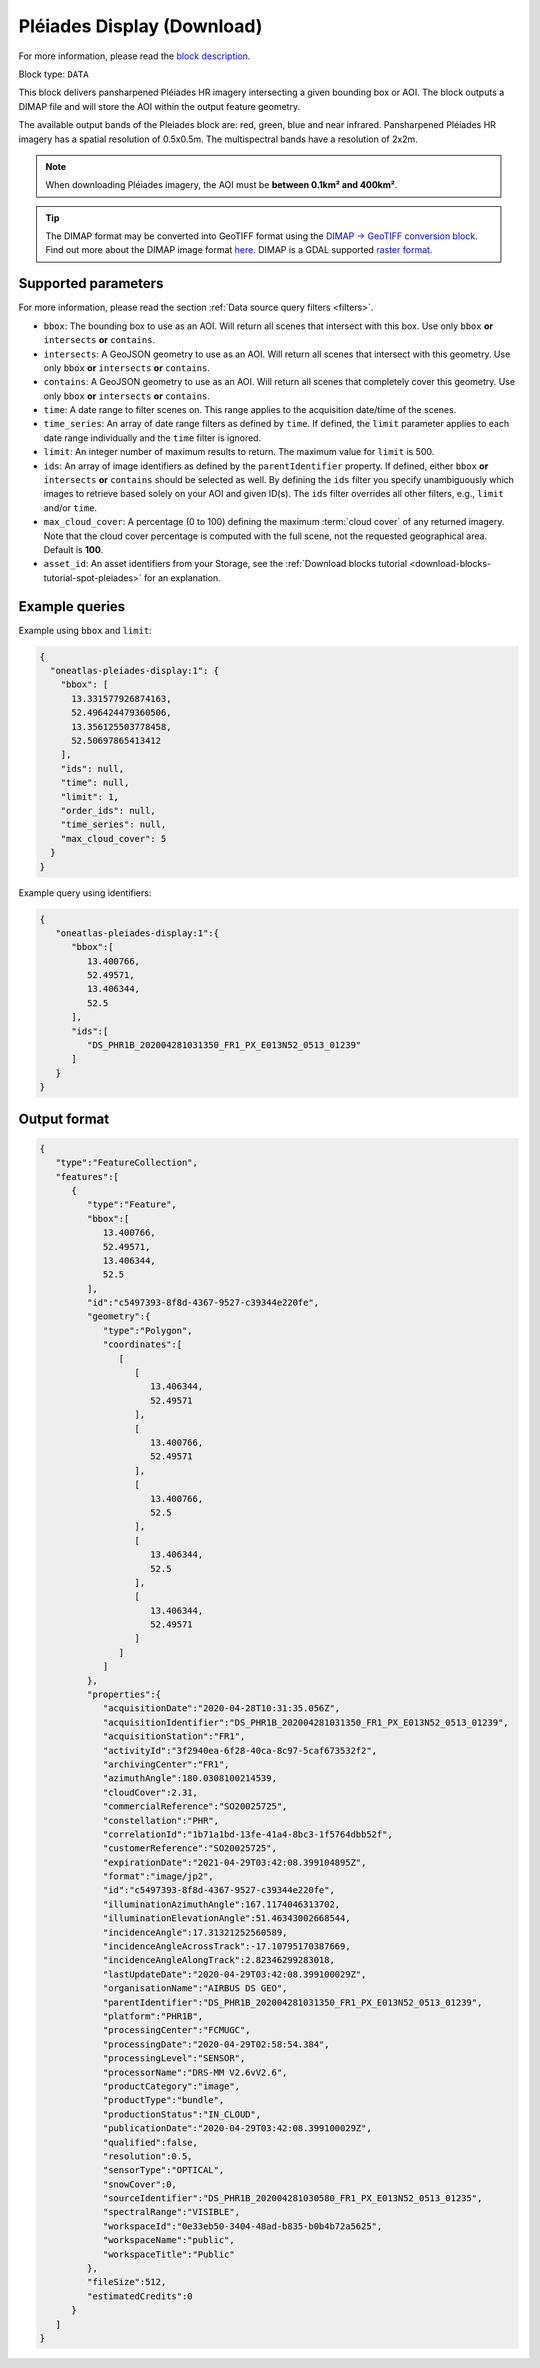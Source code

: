 .. meta::
  :description: UP42 data blocks: Pléaides display (download) block description
  :keywords: Pléiades 1A/1B, Airbus Defense & Space, display block, download, block description

.. _pleiades-display-block:

Pléiades Display (Download)
===========================
For more information, please read the `block description <https://marketplace.up42.com/block/6ac78530-6200-42c1-b6a9-381a9f69d8ef>`_.

Block type: ``DATA``

This block delivers pansharpened Pléiades HR imagery intersecting a given bounding box or AOI. The block outputs a DIMAP file and will store the AOI within the output feature geometry.

The available output bands of the Pleiades block are: red, green, blue and near infrared. Pansharpened Pléiades HR imagery has a spatial resolution of 0.5x0.5m. The multispectral bands have a resolution of 2x2m.

.. note::

   When downloading Pléiades imagery, the AOI must be **between 0.1km² and 400km²**.

.. tip::

   The DIMAP format may be converted into GeoTIFF format using the `DIMAP -> GeoTIFF conversion block <https://marketplace.up42.com/block/c94bb4cd-8ee2-40df-ba76-d332b8f48c6a>`_.
   Find out more about the DIMAP image format `here <https://www.intelligence-airbusds.com/en/8722-the-dimap-format>`_. DIMAP is a GDAL supported `raster format <https://gdal.org/drivers/raster/dimap.html>`_.

Supported parameters
--------------------

For more information, please read the section :ref:`Data source query filters  <filters>`.

* ``bbox``: The bounding box to use as an AOI. Will return all scenes that intersect with this box. Use only ``bbox``
  **or** ``intersects`` **or** ``contains``.
* ``intersects``: A GeoJSON geometry to use as an AOI. Will return all scenes that intersect with this geometry. Use only ``bbox``
  **or** ``intersects`` **or** ``contains``.
* ``contains``: A GeoJSON geometry to use as an AOI. Will return all scenes that completely cover this geometry. Use only ``bbox``
  **or** ``intersects`` **or** ``contains``.
* ``time``: A date range to filter scenes on. This range applies to the acquisition date/time of the scenes.
* ``time_series``: An array of date range filters as defined by ``time``. If defined, the ``limit`` parameter applies to each date range individually and the ``time`` filter is ignored.
* ``limit``: An integer number of maximum results to return. The maximum value for ``limit`` is 500.
* ``ids``: An array of image identifiers as defined by the ``parentIdentifier`` property. If defined, either ``bbox`` **or** ``intersects`` **or** ``contains`` should be selected as well. By defining the ``ids`` filter you specify unambiguously which images to retrieve based solely on your AOI and given ID(s). The ``ids`` filter overrides all other filters, e.g., ``limit`` and/or ``time``.
* ``max_cloud_cover``: A percentage (0 to 100) defining the maximum :term:`cloud cover` of any returned imagery. Note that the cloud cover percentage is computed with the full scene, not the requested geographical area. Default is **100**.
* ``asset_id``: An asset identifiers from your Storage, see the :ref:`Download blocks tutorial  <download-blocks-tutorial-spot-pleiades>` for an explanation.


Example queries
---------------

Example using ``bbox`` and ``limit``:

.. code-block:: javascript

    {
      "oneatlas-pleiades-display:1": {
        "bbox": [
          13.331577926874163,
          52.496424479360506,
          13.356125503778458,
          52.50697865413412
        ],
        "ids": null,
        "time": null,
        "limit": 1,
        "order_ids": null,
        "time_series": null,
        "max_cloud_cover": 5
      }
    }

Example query using identifiers:

.. code-block:: javascript

    {
       "oneatlas-pleiades-display:1":{
          "bbox":[
             13.400766,
             52.49571,
             13.406344,
             52.5
          ],
          "ids":[
             "DS_PHR1B_202004281031350_FR1_PX_E013N52_0513_01239"
          ]
       }
    }

Output format
-------------

.. code-block:: javascript

    {
       "type":"FeatureCollection",
       "features":[
          {
             "type":"Feature",
             "bbox":[
                13.400766,
                52.49571,
                13.406344,
                52.5
             ],
             "id":"c5497393-8f8d-4367-9527-c39344e220fe",
             "geometry":{
                "type":"Polygon",
                "coordinates":[
                   [
                      [
                         13.406344,
                         52.49571
                      ],
                      [
                         13.400766,
                         52.49571
                      ],
                      [
                         13.400766,
                         52.5
                      ],
                      [
                         13.406344,
                         52.5
                      ],
                      [
                         13.406344,
                         52.49571
                      ]
                   ]
                ]
             },
             "properties":{
                "acquisitionDate":"2020-04-28T10:31:35.056Z",
                "acquisitionIdentifier":"DS_PHR1B_202004281031350_FR1_PX_E013N52_0513_01239",
                "acquisitionStation":"FR1",
                "activityId":"3f2940ea-6f28-40ca-8c97-5caf673532f2",
                "archivingCenter":"FR1",
                "azimuthAngle":180.0308100214539,
                "cloudCover":2.31,
                "commercialReference":"SO20025725",
                "constellation":"PHR",
                "correlationId":"1b71a1bd-13fe-41a4-8bc3-1f5764dbb52f",
                "customerReference":"SO20025725",
                "expirationDate":"2021-04-29T03:42:08.399104895Z",
                "format":"image/jp2",
                "id":"c5497393-8f8d-4367-9527-c39344e220fe",
                "illuminationAzimuthAngle":167.1174046313702,
                "illuminationElevationAngle":51.46343002668544,
                "incidenceAngle":17.31321252560589,
                "incidenceAngleAcrossTrack":-17.10795170387669,
                "incidenceAngleAlongTrack":2.82346299283018,
                "lastUpdateDate":"2020-04-29T03:42:08.399100029Z",
                "organisationName":"AIRBUS DS GEO",
                "parentIdentifier":"DS_PHR1B_202004281031350_FR1_PX_E013N52_0513_01239",
                "platform":"PHR1B",
                "processingCenter":"FCMUGC",
                "processingDate":"2020-04-29T02:58:54.384",
                "processingLevel":"SENSOR",
                "processorName":"DRS-MM V2.6vV2.6",
                "productCategory":"image",
                "productType":"bundle",
                "productionStatus":"IN_CLOUD",
                "publicationDate":"2020-04-29T03:42:08.399100029Z",
                "qualified":false,
                "resolution":0.5,
                "sensorType":"OPTICAL",
                "snowCover":0,
                "sourceIdentifier":"DS_PHR1B_202004281030580_FR1_PX_E013N52_0513_01235",
                "spectralRange":"VISIBLE",
                "workspaceId":"0e33eb50-3404-48ad-b835-b0b4b72a5625",
                "workspaceName":"public",
                "workspaceTitle":"Public"
             },
             "fileSize":512,
             "estimatedCredits":0
          }
       ]
    }
